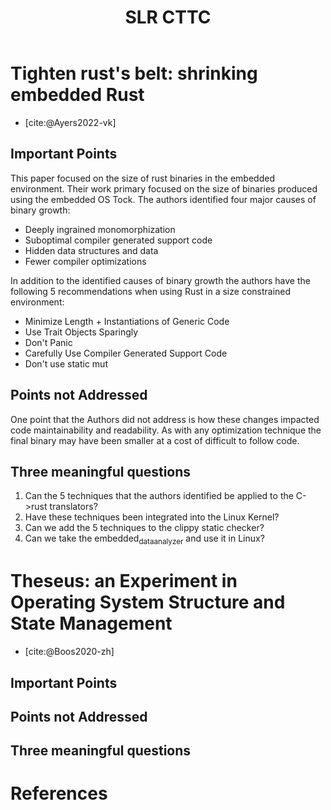 #+title: SLR CTTC
#+bibliography: slr-paper-memory-safety-rust.bib


* Tighten rust's belt: shrinking embedded Rust

- [cite:@Ayers2022-vk]

** Important Points

This paper focused on the size of rust binaries in the embedded environment. Their work primary
focused on the size of binaries produced using the embedded OS Tock. The authors identified four
major causes of binary growth:
- Deeply ingrained monomorphization
- Suboptimal compiler generated support code
- Hidden data structures and data
- Fewer compiler optimizations

In addition to the identified causes of binary growth the authors have the following 5
recommendations when using Rust in a size constrained environment:
- Minimize Length + Instantiations of Generic Code
- Use Trait Objects Sparingly
- Don't Panic
- Carefully Use Compiler Generated Support Code
- Don't use static mut

** Points not Addressed

One point that the Authors did not address is how these changes impacted code maintainability and
readability. As with any optimization technique the final binary may have been smaller at a cost of
difficult to follow code.

** Three meaningful questions

1. Can the 5 techniques that the authors identified be applied to the C->rust translators?
2. Have these techniques been integrated into the Linux Kernel?
3. Can we add the 5 techniques to the clippy static checker?
4. Can we take the embedded_data_analyzer and use it in Linux?

* Theseus: an Experiment in Operating System  Structure and State Management

- [cite:@Boos2020-zh]

** Important Points

** Points not Addressed

** Three meaningful questions

* References

#+print_bibliography:
